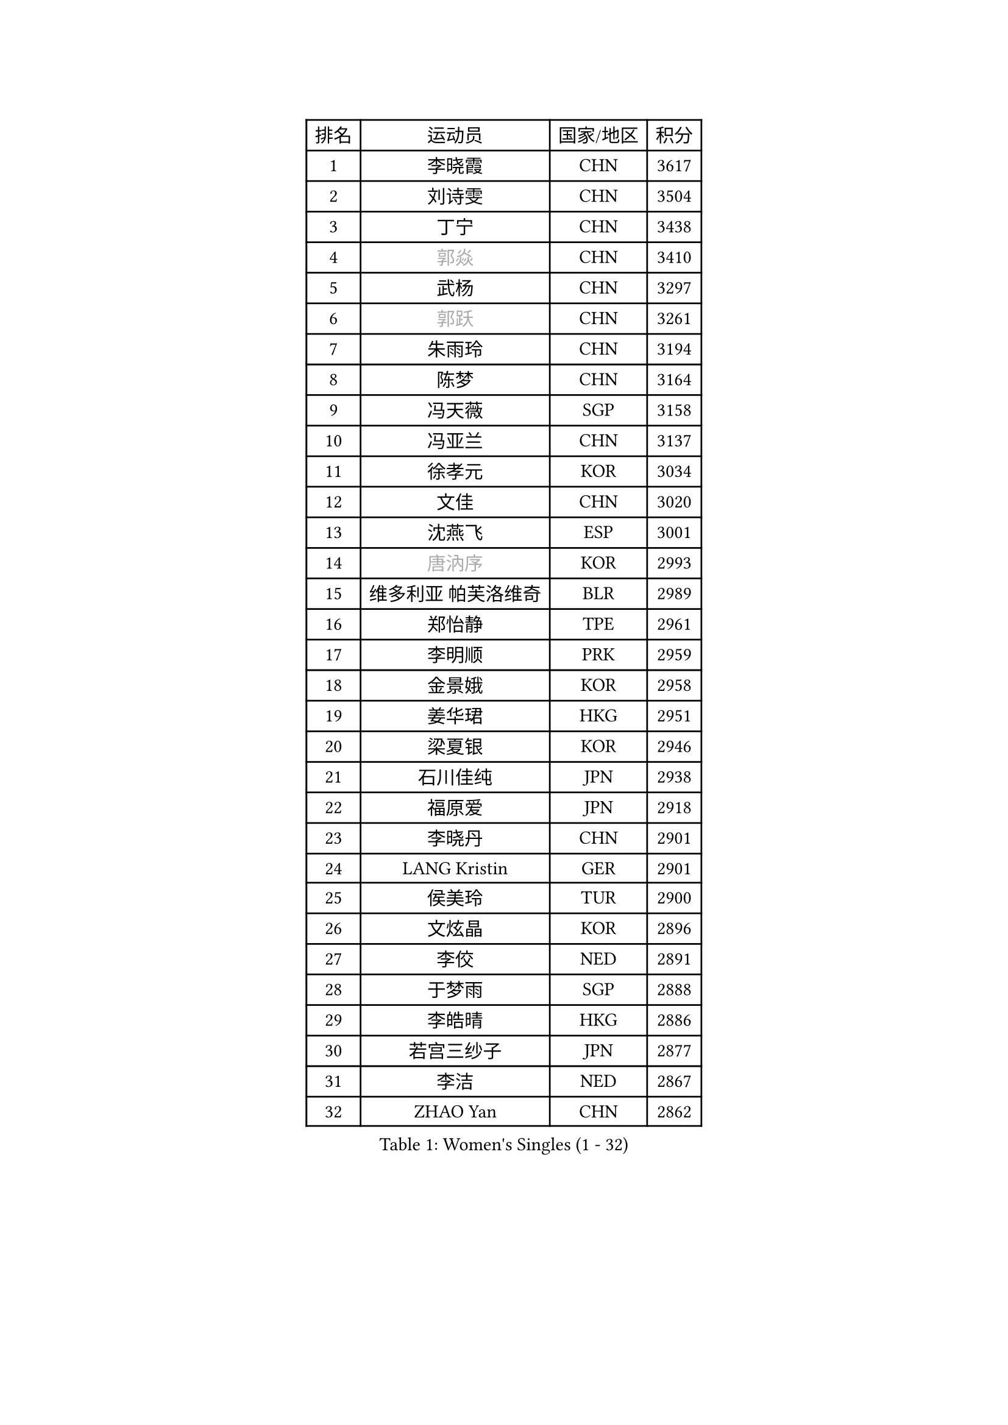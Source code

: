 
#set text(font: ("Courier New", "NSimSun"))
#figure(
  caption: "Women's Singles (1 - 32)",
    table(
      columns: 4,
      [排名], [运动员], [国家/地区], [积分],
      [1], [李晓霞], [CHN], [3617],
      [2], [刘诗雯], [CHN], [3504],
      [3], [丁宁], [CHN], [3438],
      [4], [#text(gray, "郭焱")], [CHN], [3410],
      [5], [武杨], [CHN], [3297],
      [6], [#text(gray, "郭跃")], [CHN], [3261],
      [7], [朱雨玲], [CHN], [3194],
      [8], [陈梦], [CHN], [3164],
      [9], [冯天薇], [SGP], [3158],
      [10], [冯亚兰], [CHN], [3137],
      [11], [徐孝元], [KOR], [3034],
      [12], [文佳], [CHN], [3020],
      [13], [沈燕飞], [ESP], [3001],
      [14], [#text(gray, "唐汭序")], [KOR], [2993],
      [15], [维多利亚 帕芙洛维奇], [BLR], [2989],
      [16], [郑怡静], [TPE], [2961],
      [17], [李明顺], [PRK], [2959],
      [18], [金景娥], [KOR], [2958],
      [19], [姜华珺], [HKG], [2951],
      [20], [梁夏银], [KOR], [2946],
      [21], [石川佳纯], [JPN], [2938],
      [22], [福原爱], [JPN], [2918],
      [23], [李晓丹], [CHN], [2901],
      [24], [LANG Kristin], [GER], [2901],
      [25], [侯美玲], [TUR], [2900],
      [26], [文炫晶], [KOR], [2896],
      [27], [李佼], [NED], [2891],
      [28], [于梦雨], [SGP], [2888],
      [29], [李皓晴], [HKG], [2886],
      [30], [若宫三纱子], [JPN], [2877],
      [31], [李洁], [NED], [2867],
      [32], [ZHAO Yan], [CHN], [2862],
    )
  )#pagebreak()

#set text(font: ("Courier New", "NSimSun"))
#figure(
  caption: "Women's Singles (33 - 64)",
    table(
      columns: 4,
      [排名], [运动员], [国家/地区], [积分],
      [33], [WANG Xuan], [CHN], [2841],
      [34], [李倩], [POL], [2840],
      [35], [倪夏莲], [LUX], [2840],
      [36], [#text(gray, "藤井宽子")], [JPN], [2838],
      [37], [田志希], [KOR], [2834],
      [38], [MONTEIRO DODEAN Daniela], [ROU], [2824],
      [39], [单晓娜], [GER], [2809],
      [40], [森田美咲], [JPN], [2807],
      [41], [KIM Hye Song], [PRK], [2806],
      [42], [帖雅娜], [HKG], [2803],
      [43], [PESOTSKA Margaryta], [UKR], [2800],
      [44], [伊丽莎白 萨玛拉], [ROU], [2799],
      [45], [POTA Georgina], [HUN], [2793],
      [46], [平野早矢香], [JPN], [2793],
      [47], [LI Xue], [FRA], [2791],
      [48], [TIKHOMIROVA Anna], [RUS], [2791],
      [49], [WINTER Sabine], [GER], [2779],
      [50], [刘佳], [AUT], [2771],
      [51], [VACENOVSKA Iveta], [CZE], [2770],
      [52], [石贺净], [KOR], [2768],
      [53], [XIAN Yifang], [FRA], [2759],
      [54], [YOON Sunae], [KOR], [2757],
      [55], [PARK Seonghye], [KOR], [2755],
      [56], [NONAKA Yuki], [JPN], [2750],
      [57], [吴佳多], [GER], [2747],
      [58], [EKHOLM Matilda], [SWE], [2731],
      [59], [LEE I-Chen], [TPE], [2727],
      [60], [IVANCAN Irene], [GER], [2711],
      [61], [CHOI Moonyoung], [KOR], [2710],
      [62], [BILENKO Tetyana], [UKR], [2701],
      [63], [HUANG Yi-Hua], [TPE], [2700],
      [64], [PARTYKA Natalia], [POL], [2699],
    )
  )#pagebreak()

#set text(font: ("Courier New", "NSimSun"))
#figure(
  caption: "Women's Singles (65 - 96)",
    table(
      columns: 4,
      [排名], [运动员], [国家/地区], [积分],
      [65], [RAMIREZ Sara], [ESP], [2699],
      [66], [KOMWONG Nanthana], [THA], [2698],
      [67], [LEE Eunhee], [KOR], [2697],
      [68], [DAS Ankita], [IND], [2694],
      [69], [RI Mi Gyong], [PRK], [2693],
      [70], [SOLJA Amelie], [AUT], [2693],
      [71], [LOVAS Petra], [HUN], [2690],
      [72], [PASKAUSKIENE Ruta], [LTU], [2690],
      [73], [NG Wing Nam], [HKG], [2687],
      [74], [BARTHEL Zhenqi], [GER], [2681],
      [75], [PERGEL Szandra], [HUN], [2674],
      [76], [KIM Jong], [PRK], [2672],
      [77], [ZHENG Jiaqi], [USA], [2661],
      [78], [PARK Youngsook], [KOR], [2660],
      [79], [#text(gray, "WU Xue")], [DOM], [2659],
      [80], [MATSUZAWA Marina], [JPN], [2658],
      [81], [张默], [CAN], [2643],
      [82], [福冈春菜], [JPN], [2641],
      [83], [石垣优香], [JPN], [2638],
      [84], [MATSUDAIRA Shiho], [JPN], [2638],
      [85], [顾玉婷], [CHN], [2635],
      [86], [TAN Wenling], [ITA], [2631],
      [87], [车晓曦], [CHN], [2630],
      [88], [陈思羽], [TPE], [2628],
      [89], [LIN Ye], [SGP], [2626],
      [90], [SONG Maeum], [KOR], [2625],
      [91], [ZHENG Shichang], [CHN], [2624],
      [92], [#text(gray, "MOLNAR Cornelia")], [CRO], [2623],
      [93], [#text(gray, "克里斯蒂娜 托特")], [HUN], [2620],
      [94], [浜本由惟], [JPN], [2619],
      [95], [佩特丽莎 索尔佳], [GER], [2618],
      [96], [PRIVALOVA Alexandra], [BLR], [2615],
    )
  )#pagebreak()

#set text(font: ("Courier New", "NSimSun"))
#figure(
  caption: "Women's Singles (97 - 128)",
    table(
      columns: 4,
      [排名], [运动员], [国家/地区], [积分],
      [97], [YAMANASHI Yuri], [JPN], [2611],
      [98], [STRBIKOVA Renata], [CZE], [2607],
      [99], [张安], [USA], [2607],
      [100], [KUMAHARA Luca], [BRA], [2607],
      [101], [CECHOVA Dana], [CZE], [2605],
      [102], [MIKHAILOVA Polina], [RUS], [2599],
      [103], [KUZMINA Elena], [RUS], [2598],
      [104], [STEFANOVA Nikoleta], [ITA], [2591],
      [105], [杜凯琹], [HKG], [2588],
      [106], [WANG Chen], [CHN], [2587],
      [107], [FADEEVA Oxana], [RUS], [2584],
      [108], [#text(gray, "MISIKONYTE Lina")], [LTU], [2582],
      [109], [LIN Chia-Hui], [TPE], [2579],
      [110], [#text(gray, "KANG Misoon")], [KOR], [2579],
      [111], [SUZUKI Rika], [JPN], [2579],
      [112], [PAVLOVICH Veronika], [BLR], [2571],
      [113], [NOSKOVA Yana], [RUS], [2570],
      [114], [VIVARELLI Debora], [ITA], [2568],
      [115], [加藤美优], [JPN], [2566],
      [116], [蒂娜 梅谢芙], [EGY], [2566],
      [117], [#text(gray, "KIM Junghyun")], [KOR], [2564],
      [118], [#text(gray, "TANIOKA Ayuka")], [JPN], [2564],
      [119], [平野美宇], [JPN], [2564],
      [120], [BALAZOVA Barbora], [SVK], [2562],
      [121], [NG Sock Khim], [MAS], [2561],
      [122], [LAY Jian Fang], [AUS], [2559],
      [123], [ODOROVA Eva], [SVK], [2559],
      [124], [MAEDA Miyu], [JPN], [2558],
      [125], [YOO Eunchong], [KOR], [2553],
      [126], [FEHER Gabriela], [SRB], [2552],
      [127], [CHOI Jeongmin], [KOR], [2549],
      [128], [伊藤美诚], [JPN], [2546],
    )
  )